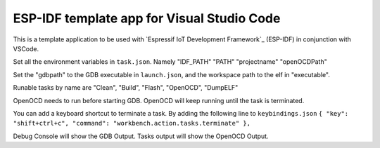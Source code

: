ESP-IDF template app for Visual Studio Code
====================
This is a template application to be used with `Espressif IoT Development Framework`_ (ESP-IDF) in conjunction with VSCode. 

Set all the environment variables in ``task.json``. Namely "IDF_PATH" "PATH" "projectname" "openOCDPath" 

Set the "gdbpath" to the GDB executable in ``launch.json``, and the workspace path to the elf in "executable".

Runable tasks by name are "Clean", "Build", "Flash", "OpenOCD", "DumpELF"

OpenOCD needs to run before starting GDB. OpenOCD will keep running until the task is terminated.

You can add a keyboard shortcut to terminate a task. By adding the following line to ``keybindings.json``
``{ "key": "shift+ctrl+c", "command": "workbench.action.tasks.terminate" },``

Debug Console will show the GDB Output.
Tasks output will show the OpenOCD Output.

.. My routine is::
    run "task Build"
    Set my esp32 in upload mode.
    run "task Flash"
    run "task OpenOCD"
    reset the esp32
    start debugging

.. My devices are::
    OS: arch linux x64
    esp32: Pycom LoPy
    Debugger: Olimex ARM-USB-OCD-H